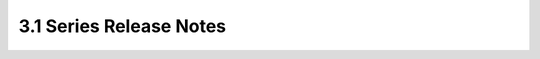========================
3.1 Series Release Notes
========================

.. release-notes::
   :branch: stable/3.1
